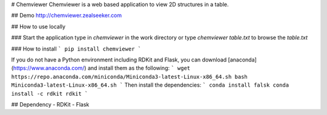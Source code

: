 # Chemviewer
Chemviewer is a web based application to view 2D structures in a table.

## Demo
http://chemviewer.zealseeker.com

## How to use locally

### Start the application
type in `chemviewer` in the work directory or type `chemviewer table.txt`
to browse the `table.txt`

### How to install
```
pip install chemviewer
```

If you do not have a Python environment including RDKit and Flask,
you can download [anaconda](https://www.anaconda.com/)
and install them as the following:
```
wget https://repo.anaconda.com/miniconda/Miniconda3-latest-Linux-x86_64.sh
bash Miniconda3-latest-Linux-x86_64.sh
```
Then install the dependencies:
```
conda install falsk
conda install -c rdkit rdkit
```

## Dependency
- RDKit
- Flask


